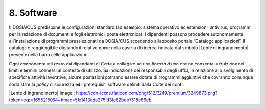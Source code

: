 ****************************************
**8. Software**
****************************************

Il DGSIA/CUS predispone le configurazioni standard (ad esempio: sistema operativo ed estensioni, antivirus, programmi per la redazione di documenti e fogli elettronici, posta elettronica)\. I dipendenti possono procedere autonomamente all’installazione di programmi preselezionati da DGSIA/CUS accedendo all’apposito portale “Catalogo applicazioni”. Il catalogo è raggiungibile digitando il relativo nome nella casella di ricerca indicata dal simbolo |Lente di ingrandimento| presente nella barra delle applicazioni.


Ogni componente utilizzato dai dipendenti di Corte è collegato ad una *licenza d’uso* che ne consente la fruizione nei limiti e  termini connessi al contesto di utilizzo.  Su indicazione dei responsabili degli uffici, in relazione allo svolgimento di specifiche attività lavorative, alcune postazioni potranno essere dotate di programmi aggiuntivi che dovranno comunque soddisfare la *policy* di sicurezza ed i prerequisiti software definiti dalla Corte dei conti.

..
|Lente di ingrandimento| image:: https://cdn-icons.flaticon.com/png/512/3249/premium/3249873.png?token=exp=1655215064~hmac=5fe1413eda275fd3fe82beb7618e86eb
